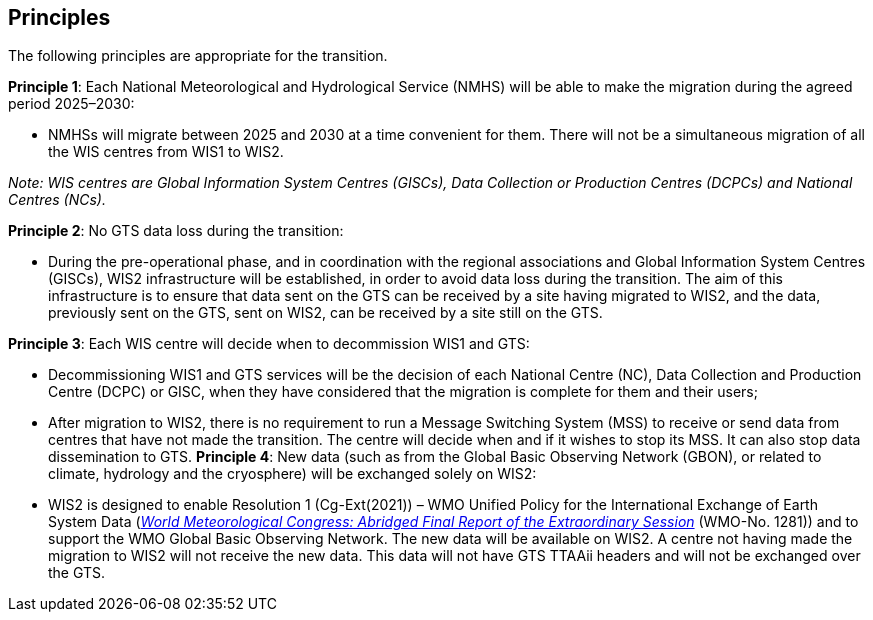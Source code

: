 == Principles

The following principles are appropriate for the transition.

**Principle 1**: Each National Meteorological and Hydrological Service (NMHS) will be able to make the migration during the agreed period 2025–2030:

	* NMHSs will migrate between 2025 and 2030 at a time convenient for them. There will not be a simultaneous migration of all
	the WIS centres from WIS1 to WIS2.

_Note: WIS centres are Global Information System Centres (GISCs), Data Collection or Production Centres (DCPCs) and National Centres (NCs)._

**Principle 2**: No GTS data loss during the transition:
	
	* During the pre-operational phase, and in coordination with the regional associations and Global Information System Centres (GISCs), WIS2 infrastructure will be established, in order to avoid data loss during the transition. The aim of this infrastructure is to ensure that data sent on the GTS can be received by a site having migrated to WIS2, and the data, previously sent on the GTS, sent on WIS2, can be received by a site still on the GTS.

**Principle 3**: Each WIS centre will decide when to decommission WIS1 and GTS:
	
	* Decommissioning WIS1 and GTS services will be the decision of each National Centre (NC), Data Collection and Production Centre (DCPC) or GISC, when they have considered that the migration is complete for them and their users;
	* After migration to WIS2, there is no requirement to run a Message Switching System (MSS) to receive or send data from centres that have not made the transition. The centre will decide when and if it wishes to stop its MSS. It can also stop data dissemination to GTS.
**Principle 4**: New data (such as from the Global Basic Observing Network (GBON), or related to climate, hydrology and the cryosphere) will be exchanged solely on WIS2:
	
	* WIS2 is designed to enable Resolution 1 (Cg-Ext(2021)) – WMO Unified Policy for the International Exchange of Earth System Data (https://library.wmo.int/idviewer/57850/9[_World Meteorological Congress: Abridged Final Report of the Extraordinary Session_] (WMO-No. 1281)) and to support the WMO Global Basic Observing Network. The new data will be available on WIS2. A centre not having made the migration to WIS2 will not receive the new data. This data will not have GTS TTAAii headers and will not be exchanged over the GTS.
